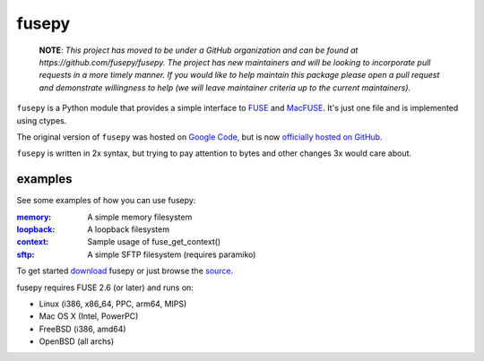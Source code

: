 fusepy
======

    **NOTE**: *This project has moved to be under a GitHub organization and can
    be found at https://github.com/fusepy/fusepy. The project has new
    maintainers and will be looking to incorporate pull requests in a more
    timely manner. If you would like to help maintain this package please open
    a pull request and demonstrate willingness to help (we will leave
    maintainer criteria up to the current maintainers).*

``fusepy`` is a Python module that provides a simple interface to FUSE_ and
MacFUSE_. It's just one file and is implemented using ctypes.

The original version of ``fusepy`` was hosted on `Google Code`_, but is now
`officially hosted on GitHub`_.

``fusepy`` is written in 2x syntax, but trying to pay attention to bytes and
other changes 3x would care about.

examples
--------
See some examples of how you can use fusepy:

:memory_: A simple memory filesystem
:loopback_: A loopback filesystem
:context_: Sample usage of fuse_get_context()
:sftp_: A simple SFTP filesystem (requires paramiko)

To get started download_ fusepy or just browse the source_.

fusepy requires FUSE 2.6 (or later) and runs on:

- Linux (i386, x86_64, PPC, arm64, MIPS)
- Mac OS X (Intel, PowerPC)
- FreeBSD (i386, amd64)
- OpenBSD (all archs)


.. _FUSE: http://fuse.sourceforge.net/
.. _MacFUSE: http://code.google.com/p/macfuse/
.. _`Google Code`: http://code.google.com/p/fusepy/

.. _officially hosted on GitHub: source_
.. _download: https://github.com/fusepy/fusepy/zipball/master
.. _source: http://github.com/fusepy/fusepy

.. examples
.. _memory: http://github.com/fusepy/fusepy/blob/master/examples/memory.py
.. _loopback: http://github.com/fusepy/fusepy/blob/master/examples/loopback.py
.. _context: http://github.com/fusepy/fusepy/blob/master/examples/context.py
.. _sftp: http://github.com/fusepy/fusepy/blob/master/examples/sftp.py
